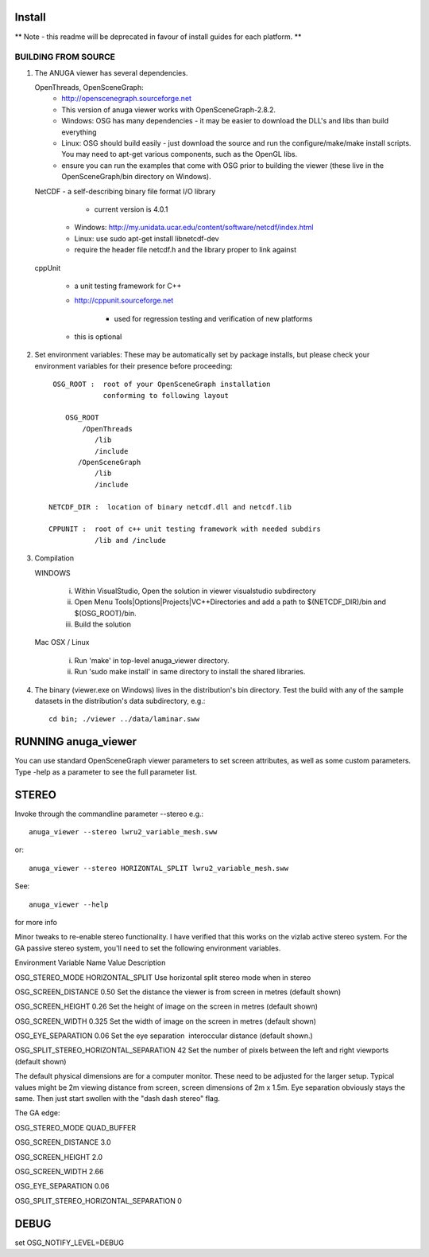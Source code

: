 

Install
=======

** Note - this readme will be deprecated in favour of install guides for each platform. **

BUILDING FROM SOURCE
--------------------

1) The ANUGA viewer has several dependencies. 

   OpenThreads, OpenSceneGraph:
            - http://openscenegraph.sourceforge.net
            - This version of anuga viewer works with OpenSceneGraph-2.8.2.
	    - Windows: OSG has many dependencies - it may be easier to download the DLL's and libs than build everything
	    - Linux: OSG should build easily - just download the source and run the configure/make/make install scripts. 
              You may need to apt-get various components, such as the OpenGL libs.
            - ensure you can run the examples that come with OSG
              prior to building the viewer (these live in the 
              OpenSceneGraph/bin directory on Windows).

   NetCDF   - a self-describing binary file format I/O library

	        - current version is 4.0.1

            - Windows: http://my.unidata.ucar.edu/content/software/netcdf/index.html

	    - Linux: use sudo apt-get install libnetcdf-dev

            - require the header file netcdf.h and the library proper to
              link against

   cppUnit

            - a unit testing framework for C++

            - http://cppunit.sourceforge.net

	        - used for regression testing and verification of new platforms

            - this is optional


2) Set environment variables:
   These may be automatically set by package installs, but please check your environment 
   variables for their presence before proceeding::

       OSG_ROOT :  root of your OpenSceneGraph installation
                   conforming to following layout

          OSG_ROOT
              /OpenThreads
                 /lib
                 /include
             /OpenSceneGraph
                 /lib
                 /include

      NETCDF_DIR :  location of binary netcdf.dll and netcdf.lib

      CPPUNIT :  root of c++ unit testing framework with needed subdirs 
                 /lib and /include


3) Compilation


   WINDOWS

     (i) Within VisualStudio, Open the solution in viewer visualstudio subdirectory

     (ii) Open Menu Tools|Options|Projects|VC++Directories and add a
          path to $(NETCDF_DIR)/bin and $(OSG_ROOT)/bin.

     (iii) Build the solution


   Mac OSX / Linux

        (i)   Run 'make' in top-level anuga_viewer directory.
	
        (ii)  Run 'sudo make install' in same directory to install the shared libraries.


4) The binary (viewer.exe on Windows) lives in the distribution's
   bin directory.  Test the build with any of the sample datasets in the
   distribution's data subdirectory, e.g.:: 
         
      cd bin; ./viewer ../data/laminar.sww
	 

	 	 
RUNNING anuga_viewer
====================

You can use standard OpenSceneGraph viewer parameters to set screen attributes, as well as some custom parameters.
Type -help as a parameter to see the full parameter list.




STEREO
======

Invoke through the commandline parameter --stereo
e.g.::
 
   anuga_viewer --stereo lwru2_variable_mesh.sww 

or::
  
  anuga_viewer --stereo HORIZONTAL_SPLIT lwru2_variable_mesh.sww 

See::

  anuga_viewer --help 

for more info  
  
  
Minor tweaks to re-enable stereo functionality. 
I have verified that this works on the vizlab active stereo system. 
For the GA passive stereo system, you'll need to set the following environment variables.

Environment Variable Name Value Description 

OSG_STEREO_MODE HORIZONTAL_SPLIT Use horizontal split stereo mode when in stereo 

OSG_SCREEN_DISTANCE 0.50 Set the distance the viewer is from screen in metres (default shown) 

OSG_SCREEN_HEIGHT 0.26 Set the height of image on the screen in metres (default shown) 

OSG_SCREEN_WIDTH 0.325 Set the width of image on the screen in metres (default shown) 

OSG_EYE_SEPARATION 0.06 Set the eye separation  interoccular distance (default shown.) 

OSG_SPLIT_STEREO_HORIZONTAL_SEPARATION 42 Set the number of pixels between the left and right viewports (default shown) 


The default physical dimensions are for a computer monitor. 
These need to be adjusted for the larger setup. 
Typical values might be 2m viewing distance from screen, screen dimensions of 2m x 1.5m. 
Eye separation obviously stays the same. Then just start swollen with the "dash dash stereo" flag.

The GA edge:

OSG_STEREO_MODE QUAD_BUFFER

OSG_SCREEN_DISTANCE 3.0 

OSG_SCREEN_HEIGHT 2.0

OSG_SCREEN_WIDTH 2.66

OSG_EYE_SEPARATION 0.06 

OSG_SPLIT_STEREO_HORIZONTAL_SEPARATION 0

	 
DEBUG
=====

set OSG_NOTIFY_LEVEL=DEBUG


